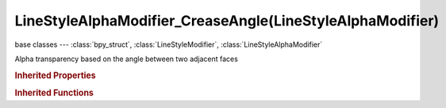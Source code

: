 LineStyleAlphaModifier_CreaseAngle(LineStyleAlphaModifier)
==========================================================

.. module:: bpy.types

base classes --- :class:`bpy_struct`, :class:`LineStyleModifier`, :class:`LineStyleAlphaModifier`

.. class:: LineStyleAlphaModifier_CreaseAngle(LineStyleAlphaModifier)

   Alpha transparency based on the angle between two adjacent faces

   .. attribute:: angle_max

      Maximum angle to modify thickness

      :type: float in [-inf, inf], default 0.0

   .. attribute:: angle_min

      Minimum angle to modify thickness

      :type: float in [-inf, inf], default 0.0

   .. attribute:: blend

      Specify how the modifier value is blended into the base value

      :type: enum in ['MIX', 'ADD', 'SUBTRACT', 'MULTIPLY', 'DIVIDE', 'DIFFERENCE', 'MININUM', 'MAXIMUM'], default 'MIX'

   .. data:: curve

      Curve used for the curve mapping

      :type: :class:`CurveMapping`, (readonly)

   .. attribute:: expanded

      True if the modifier tab is expanded

      :type: boolean, default False

   .. attribute:: influence

      Influence factor by which the modifier changes the property

      :type: float in [0, 1], default 0.0

   .. attribute:: invert

      Invert the fade-out direction of the linear mapping

      :type: boolean, default False

   .. attribute:: mapping

      Select the mapping type

      * ``LINEAR`` Linear, Use linear mapping.
      * ``CURVE`` Curve, Use curve mapping.

      :type: enum in ['LINEAR', 'CURVE'], default 'LINEAR'

   .. attribute:: name

      Name of the modifier

      :type: string, default "", (never None)

   .. data:: type

      Type of the modifier

      :type: enum in ['ALONG_STROKE', 'CREASE_ANGLE', 'CURVATURE_3D', 'DISTANCE_FROM_CAMERA', 'DISTANCE_FROM_OBJECT', 'MATERIAL', 'NOISE', 'TANGENT'], default 'ALONG_STROKE', (readonly)

   .. attribute:: use

      Enable or disable this modifier during stroke rendering

      :type: boolean, default False

.. rubric:: Inherited Properties

.. hlist::
   :columns: 2

   * :class:`bpy_struct.id_data`

.. rubric:: Inherited Functions

.. hlist::
   :columns: 2

   * :class:`bpy_struct.as_pointer`
   * :class:`bpy_struct.driver_add`
   * :class:`bpy_struct.driver_remove`
   * :class:`bpy_struct.get`
   * :class:`bpy_struct.is_property_hidden`
   * :class:`bpy_struct.is_property_readonly`
   * :class:`bpy_struct.is_property_set`
   * :class:`bpy_struct.items`
   * :class:`bpy_struct.keyframe_delete`
   * :class:`bpy_struct.keyframe_insert`
   * :class:`bpy_struct.keys`
   * :class:`bpy_struct.path_from_id`
   * :class:`bpy_struct.path_resolve`
   * :class:`bpy_struct.property_unset`
   * :class:`bpy_struct.type_recast`
   * :class:`bpy_struct.values`

